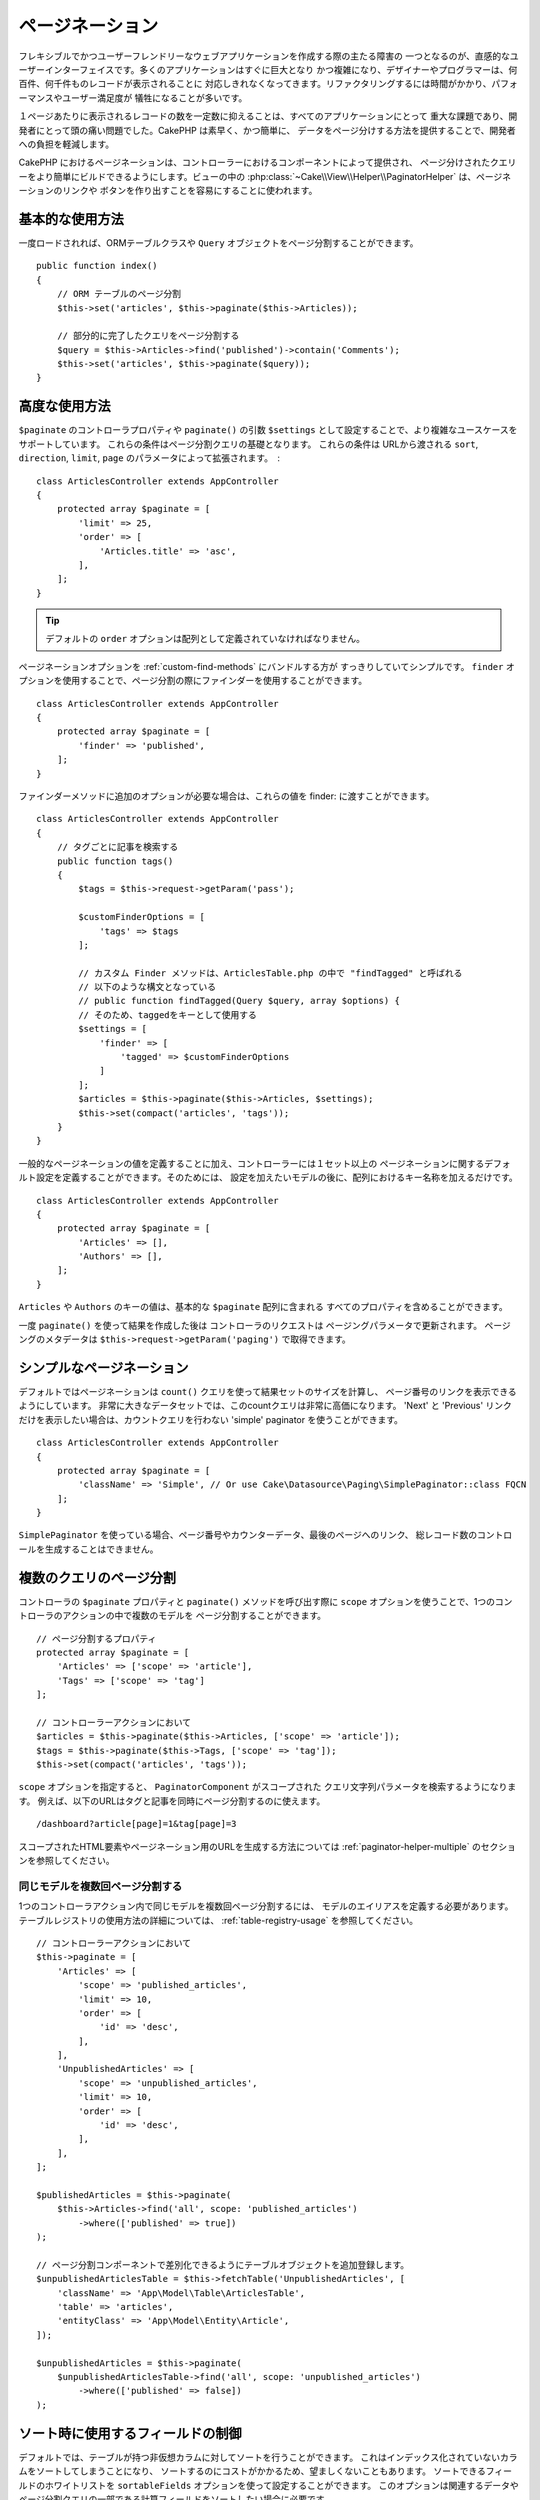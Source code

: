 ページネーション
##########

フレキシブルでかつユーザーフレンドリーなウェブアプリケーションを作成する際の主たる障害の
一つとなるのが、直感的なユーザーインターフェイスです。多くのアプリケーションはすぐに巨大となり
かつ複雑になり、デザイナーやプログラマーは、何百件、何千件ものレコードが表示されることに
対応しきれなくなってきます。リファクタリングするには時間がかかり、パフォーマンスやユーザー満足度が
犠牲になることが多いです。

１ページあたりに表示されるレコードの数を一定数に抑えることは、すべてのアプリケーションにとって
重大な課題であり、開発者にとって頭の痛い問題でした。CakePHP は素早く、かつ簡単に、
データをページ分けする方法を提供することで、開発者への負担を軽減します。

CakePHP におけるページネーションは、コントローラーにおけるコンポーネントによって提供され、
ページ分けされたクエリーをより簡単にビルドできるようにします。ビューの中の
:php:class:`~Cake\\View\\Helper\\PaginatorHelper` は、ページネーションのリンクや
ボタンを作り出すことを容易にすることに使われます。

基本的な使用方法
===========

一度ロードされれば、ORMテーブルクラスや ``Query`` オブジェクトをページ分割することができます。 ::

    public function index()
    {
        // ORM テーブルのページ分割
        $this->set('articles', $this->paginate($this->Articles));

        // 部分的に完了したクエリをページ分割する
        $query = $this->Articles->find('published')->contain('Comments');
        $this->set('articles', $this->paginate($query));
    }

高度な使用方法
==============

``$paginate`` のコントローラプロパティや ``paginate()`` の引数
``$settings`` として設定することで、より複雑なユースケースをサポートしています。
これらの条件はページ分割クエリの基礎となります。
これらの条件は URLから渡される ``sort``, ``direction``, ``limit``, ``page``
のパラメータによって拡張されます。　::

    class ArticlesController extends AppController
    {
        protected array $paginate = [
            'limit' => 25,
            'order' => [
                'Articles.title' => 'asc',
            ],
        ];
    }

.. tip::
    デフォルトの ``order`` オプションは配列として定義されていなければなりません。

ページネーションオプションを :ref:`custom-find-methods` にバンドルする方が
すっきりしていてシンプルです。
``finder`` オプションを使用することで、ページ分割の際にファインダーを使用することができます。 ::

    class ArticlesController extends AppController
    {
        protected array $paginate = [
            'finder' => 'published',
        ];
    }

ファインダーメソッドに追加のオプションが必要な場合は、これらの値を finder: に渡すことができます。 ::

    class ArticlesController extends AppController
    {
        // タグごとに記事を検索する
        public function tags()
        {
            $tags = $this->request->getParam('pass');

            $customFinderOptions = [
                'tags' => $tags
            ];

            // カスタム Finder メソッドは、ArticlesTable.php の中で "findTagged" と呼ばれる
            // 以下のような構文となっている
            // public function findTagged(Query $query, array $options) {
            // そのため、taggedをキーとして使用する
            $settings = [
                'finder' => [
                    'tagged' => $customFinderOptions
                ]
            ];
            $articles = $this->paginate($this->Articles, $settings);
            $this->set(compact('articles', 'tags'));
        }
    }

一般的なページネーションの値を定義することに加え、コントローラーには１セット以上の
ページネーションに関するデフォルト設定を定義することができます。そのためには、
設定を加えたいモデルの後に、配列におけるキー名称を加えるだけです。 ::

    class ArticlesController extends AppController
    {
        protected array $paginate = [
            'Articles' => [],
            'Authors' => [],
        ];
    }

``Articles`` や ``Authors`` のキーの値は、基本的な ``$paginate`` 配列に含まれる
すべてのプロパティを含めることができます。

一度 ``paginate()`` を使って結果を作成した後は コントローラのリクエストは
ページングパラメータで更新されます。
ページングのメタデータは ``$this->request->getParam('paging')`` で取得できます。

シンプルなページネーション
=================

デフォルトではページネーションは ``count()`` クエリを使って結果セットのサイズを計算し、
ページ番号のリンクを表示できるようにしています。
非常に大きなデータセットでは、このcountクエリは非常に高価になります。
'Next' と 'Previous' リンクだけを表示したい場合は、カウントクエリを行わない
'simple' paginator を使うことができます。 ::

    class ArticlesController extends AppController
    {
        protected array $paginate = [
            'className' => 'Simple', // Or use Cake\Datasource\Paging\SimplePaginator::class FQCN
        ];
    }

``SimplePaginator`` を使っている場合、ページ番号やカウンターデータ、最後のページへのリンク、
総レコード数のコントロールを生成することはできません。

.. _paginating-multiple-queries:

複数のクエリのページ分割
===========================

コントローラの ``$paginate`` プロパティと ``paginate()`` メソッドを呼び出す際に
``scope`` オプションを使うことで、1つのコントローラのアクションの中で複数のモデルを
ページ分割することができます。 ::

    // ページ分割するプロパティ
    protected array $paginate = [
        'Articles' => ['scope' => 'article'],
        'Tags' => ['scope' => 'tag']
    ];

    // コントローラーアクションにおいて
    $articles = $this->paginate($this->Articles, ['scope' => 'article']);
    $tags = $this->paginate($this->Tags, ['scope' => 'tag']);
    $this->set(compact('articles', 'tags'));

``scope`` オプションを指定すると、 ``PaginatorComponent`` がスコープされた
クエリ文字列パラメータを検索するようになります。
例えば、以下のURLはタグと記事を同時にページ分割するのに使えます。 ::

    /dashboard?article[page]=1&tag[page]=3

スコープされたHTML要素やページネーション用のURLを生成する方法については
:ref:`paginator-helper-multiple` のセクションを参照してください。

同じモデルを複数回ページ分割する
----------------------------------------

1つのコントローラアクション内で同じモデルを複数回ページ分割するには、
モデルのエイリアスを定義する必要があります。
テーブルレジストリの使用方法の詳細については、 :ref:`table-registry-usage` を参照してください。 ::

    // コントローラーアクションにおいて
    $this->paginate = [
        'Articles' => [
            'scope' => 'published_articles',
            'limit' => 10,
            'order' => [
                'id' => 'desc',
            ],
        ],
        'UnpublishedArticles' => [
            'scope' => 'unpublished_articles',
            'limit' => 10,
            'order' => [
                'id' => 'desc',
            ],
        ],
    ];

    $publishedArticles = $this->paginate(
        $this->Articles->find('all', scope: 'published_articles')
            ->where(['published' => true])
    );

    // ページ分割コンポーネントで差別化できるようにテーブルオブジェクトを追加登録します。
    $unpublishedArticlesTable = $this->fetchTable('UnpublishedArticles', [
        'className' => 'App\Model\Table\ArticlesTable',
        'table' => 'articles',
        'entityClass' => 'App\Model\Entity\Article',
    ]);

    $unpublishedArticles = $this->paginate(
        $unpublishedArticlesTable->find('all', scope: 'unpublished_articles')
            ->where(['published' => false])
    );

.. _control-which-fields-used-for-ordering:

ソート時に使用するフィールドの制御
======================================

デフォルトでは、テーブルが持つ非仮想カラムに対してソートを行うことができます。
これはインデックス化されていないカラムをソートしてしまうことになり、
ソートするのにコストがかかるため、望ましくないこともあります。
ソートできるフィールドのホワイトリストを ``sortableFields`` オプションを使って設定することができます。
このオプションは関連するデータやページ分割クエリの一部である計算フィールドをソートしたい場合に必要です。 ::

    protected array $paginate = [
        'sortableFields' => [
            'id', 'title', 'Users.username', 'created',
        ],
    ];

ホワイトリストにないフィールドでソートしようとするリクエストは無視されます。

1ページあたりの最大行数を制限する
=========================================

ページごとに取得される結果の数は ``limit`` パラメータとしてユーザに公開されます。
一般的に、ユーザがページ分割されたセットのすべての行を取得できるようにすることは望ましくありません。
オプションの ``maxLimit`` は、外部からこの制限値を高く設定することはできないことを保証します。
デフォルトでは、CakePHPはフェッチできる行の最大数を100に制限しています。
もしこのデフォルト値がアプリケーションにとって適切でない場合は、
ページ分割オプションの一部として調整することができます。 ::

    protected array $paginate = [
        // Other keys here.
        'maxLimit' => 10
    ];

リクエストのリミットパラメータがこの値よりも大きければ、 ``maxLimit`` の値まで減らされます。

範囲外のページ要求
==========================

``Controller::paginate()`` は、存在しないページにアクセスしようとすると ``NotFoundException``` をスローします。

そのため、通常のエラーページをレンダリングさせるか、 try catch ブロックを使用して
``NotFoundException`` が発生した場合に適切な処理を行うことができます。 ::

    use Cake\Http\Exception\NotFoundException;

    public function index()
    {
        try {
            $this->paginate();
        } catch (NotFoundException $e) {
            // 最初のページや最後のページにリダイレクトするようにします。
            // $e->getPrevious()->getAttributes('pagingParams')を指定すると、必要な情報が得られます。
        }
    }

paginatorクラスを直接利用する
================================

paginatorクラスを直接利用することも可能です。 ::

        // paginatorのインスタンスを生成する
        $paginator = new \Cake\Datasource\Paginator\NumericPaginator();

        // モデルをページネーションする
        $results = $paginator->paginate(
            // ページ分割が必要なクエリまたはテーブルインスタンス
            $this->fetchTable('Articles'),
            // リクエストパラメーター
            $this->request->getQueryParams(),
            // Config array having the same structure as options as Controller::$paginate
            [
                'finder' => 'latest',
            ]
        );

ビューのページネーション
======================

ページネーションナビゲーションのリンクの作り方は、 :php:class:`~Cake\\View\\Helper\PaginatorHelper`
のドキュメントを確認してください。

.. meta::
    :title lang=ja: ページネーション
    :keywords lang=ja: paginate,pagination,paging
